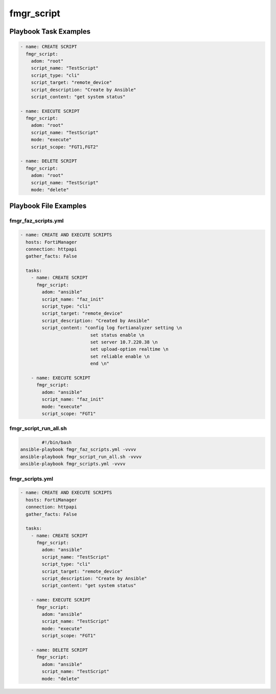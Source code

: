 ===========
fmgr_script
===========


Playbook Task Examples
----------------------

.. code-block:: yaml

    - name: CREATE SCRIPT
      fmgr_script:
        adom: "root"
        script_name: "TestScript"
        script_type: "cli"
        script_target: "remote_device"
        script_description: "Create by Ansible"
        script_content: "get system status"
    
    - name: EXECUTE SCRIPT
      fmgr_script:
        adom: "root"
        script_name: "TestScript"
        mode: "execute"
        script_scope: "FGT1,FGT2"
    
    - name: DELETE SCRIPT
      fmgr_script:
        adom: "root"
        script_name: "TestScript"
        mode: "delete"



Playbook File Examples
----------------------


fmgr_faz_scripts.yml
++++++++++++++++++++

.. code-block:: yaml



    - name: CREATE AND EXECUTE SCRIPTS
      hosts: FortiManager
      connection: httpapi
      gather_facts: False
    
      tasks:
        - name: CREATE SCRIPT
          fmgr_script:
            adom: "ansible"
            script_name: "faz_init"
            script_type: "cli"
            script_target: "remote_device"
            script_description: "Created by Ansible"
            script_content: "config log fortianalyzer setting \n
                              set status enable \n
                              set server 10.7.220.38 \n
                              set upload-option realtime \n
                              set reliable enable \n
                              end \n"
    
        - name: EXECUTE SCRIPT
          fmgr_script:
            adom: "ansible"
            script_name: "faz_init"
            mode: "execute"
            script_scope: "FGT1"


fmgr_script_run_all.sh
++++++++++++++++++++++

.. code-block:: shell

            #!/bin/bash
    ansible-playbook fmgr_faz_scripts.yml -vvvv
    ansible-playbook fmgr_script_run_all.sh -vvvv
    ansible-playbook fmgr_scripts.yml -vvvv


fmgr_scripts.yml
++++++++++++++++

.. code-block:: yaml



    - name: CREATE AND EXECUTE SCRIPTS
      hosts: FortiManager
      connection: httpapi
      gather_facts: False
    
      tasks:
        - name: CREATE SCRIPT
          fmgr_script:
            adom: "ansible"
            script_name: "TestScript"
            script_type: "cli"
            script_target: "remote_device"
            script_description: "Create by Ansible"
            script_content: "get system status"
    
        - name: EXECUTE SCRIPT
          fmgr_script:
            adom: "ansible"
            script_name: "TestScript"
            mode: "execute"
            script_scope: "FGT1"
    
        - name: DELETE SCRIPT
          fmgr_script:
            adom: "ansible"
            script_name: "TestScript"
            mode: "delete"




